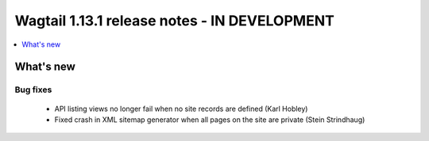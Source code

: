 =============================================
Wagtail 1.13.1 release notes - IN DEVELOPMENT
=============================================

.. contents::
    :local:
    :depth: 1


What's new
==========

Bug fixes
~~~~~~~~~

 * API listing views no longer fail when no site records are defined (Karl Hobley)
 * Fixed crash in XML sitemap generator when all pages on the site are private (Stein Strindhaug)
